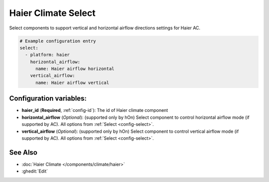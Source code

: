 Haier Climate Select
====================

.. seo::
    :description: Instructions for setting up additional select components for Haier climate devices.
    :image: haier.svg

Select components to support vertical and horizontal airflow directions settings for Haier AC.

.. code-block:: yaml

    # Example configuration entry
    select:
      - platform: haier
        horizontal_airflow:
          name: Haier airflow horizontal
        vertical_airflow:
          name: Haier airflow vertical

Configuration variables:
------------------------

- **haier_id** (**Required**, :ref:`config-id`): The id of Haier climate component
- **horizontal_airflow** (*Optional*): (supported only by hOn) Select component to control horizontal airflow mode (if supported by AC).
  All options from :ref:`Select <config-select>`.
- **vertical_airflow** (*Optional*): (supported only by hOn) Select component to control vertical airflow mode (if supported by AC).
  All options from :ref:`Select <config-select>`.

See Also
--------

- :doc:`Haier Climate </components/climate/haier>`
- :ghedit:`Edit`
